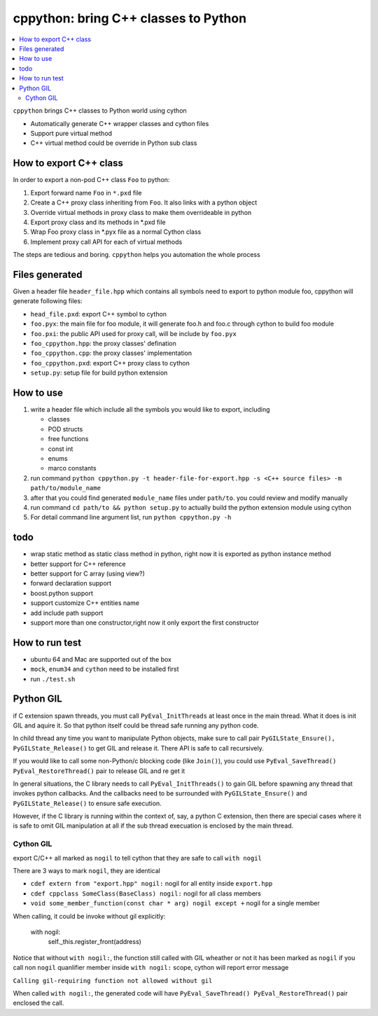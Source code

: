 cppython: bring C++ classes to Python 
######################################

.. contents:: :local:

``cppython`` brings C++ classes to Python world using cython

- Automatically generate C++ wrapper classes and cython files
- Support pure virtual method
- C++ virtual method could be override in Python sub class
  
How to export C++ class  
-------------------------

In order to export a non-pod C++ class ``Foo`` to python:

#. Export forward name ``Foo`` in ``*.pxd`` file
#. Create a C++ proxy class inheriting from ``Foo``. It also links with a python object
#. Override virtual methods in proxy class to make them overrideable in python
#. Export proxy class and its methods in *.pxd file
#. Wrap Foo proxy class in *.pyx file as a normal Cython class
#. Implement proxy call API for each of virtual methods

The steps are tedious and boring. ``cppython`` helps you automation the whole process

Files generated   
------------------

Given a header file ``header_file.hpp`` which contains all symbols need to export to python module foo,
cppython will generate following files:

* ``head_file.pxd``: export C++ symbol to cython
* ``foo.pyx``: the main file for foo module, it will generate foo.h and foo.c through cython to build foo module
* ``foo.pxi``: the public API used for proxy call, will be include by ``foo.pyx``
* ``foo_cppython.hpp``: the proxy classes' defination
* ``foo_cppython.cpp``: the proxy classes' implementation
* ``foo_cppython.pxd``: export C++ proxy class to cython
* ``setup.py``: setup file for build python extension


How to use
-------------

#. write a header file which include all the symbols you would like to export, including
   
   - classes
   - POD structs
   - free functions
   - const int
   - enums
   - marco constants

#. run command ``python cppython.py -t header-file-for-export.hpp -s <C++ source files> -m path/to/module_name``
#. after that you could find generated ``module_name`` files under ``path/to``. you could review and modify manually
#. run command ``cd path/to && python setup.py`` to actually build the python extension module using cython
#. For detail command line argument list, run ``python cppython.py -h``
  
todo
-----------

* wrap static method as static class method in python, right now it is exported as python instance method
* better support for C++ reference
* better support for C array (using view?)
* forward declaration support
* boost.python support
* support customize C++ entities name
* add include path support
* support more than one constructor,right now it only export the first constructor


How to run test
------------------

*  ubuntu 64 and Mac are supported out of the box
*  ``mock``, ``enum34`` and ``cython`` need to be installed first
*  run ``./test.sh``   


Python GIL
-----------------

if C extension spawn threads, you must call ``PyEval_InitThreads`` at least once in the main thread. 
What it does is init GIL and aquire it. So that python itself could be thread safe running any python code.

In child thread any time you want to manipulate Python objects, make sure to call pair ``PyGILState_Ensure(), PyGILState_Release()`` to get GIL and release it. There API is safe to call recursively.

If you would like to call some non-Python/c blocking code (like ``Join()``), you could use ``PyEval_SaveThread() PyEval_RestoreThread()`` pair to release GIL and re get it

In general situations, the C library needs to call ``PyEval_InitThreads()`` to gain GIL before spawning any thread that invokes python callbacks. And the callbacks need to be surrounded with ``PyGILState_Ensure()`` and ``PyGILState_Release()`` to ensure safe execution.

However, if the C library is running within the context of, say, a python C extension, then there are special cases where it is safe to omit GIL manipulation at all if the sub thread execuation is enclosed by the main thread.


Cython GIL
____________________

export C/C++ all marked as ``nogil`` to tell cython that they are safe to call ``with nogil``

There are 3 ways to mark ``nogil``, they are identical

* ``cdef extern from "export.hpp" nogil:`` nogil for all entity inside ``export.hpp``

* ``cdef cppclass SomeClass(BaseClass) nogil:`` nogil for all class members

* ``void some_member_function(const char * arg) nogil except +`` nogil for a single member

When calling, it could be invoke without gil explicitly:

        with nogil:
            self._this.register_front(address)

            
Notice that without ``with nogil:``, the function still called with GIL wheather or not it has been marked as ``nogil``            
if you call non ``nogil`` quanlifier member inside ``with nogil:`` scope, cython will report error message

``Calling gil-requiring function not allowed without gil``

When called ``with nogil:``, the generated code will have ``PyEval_SaveThread() PyEval_RestoreThread()`` pair enclosed the call.
